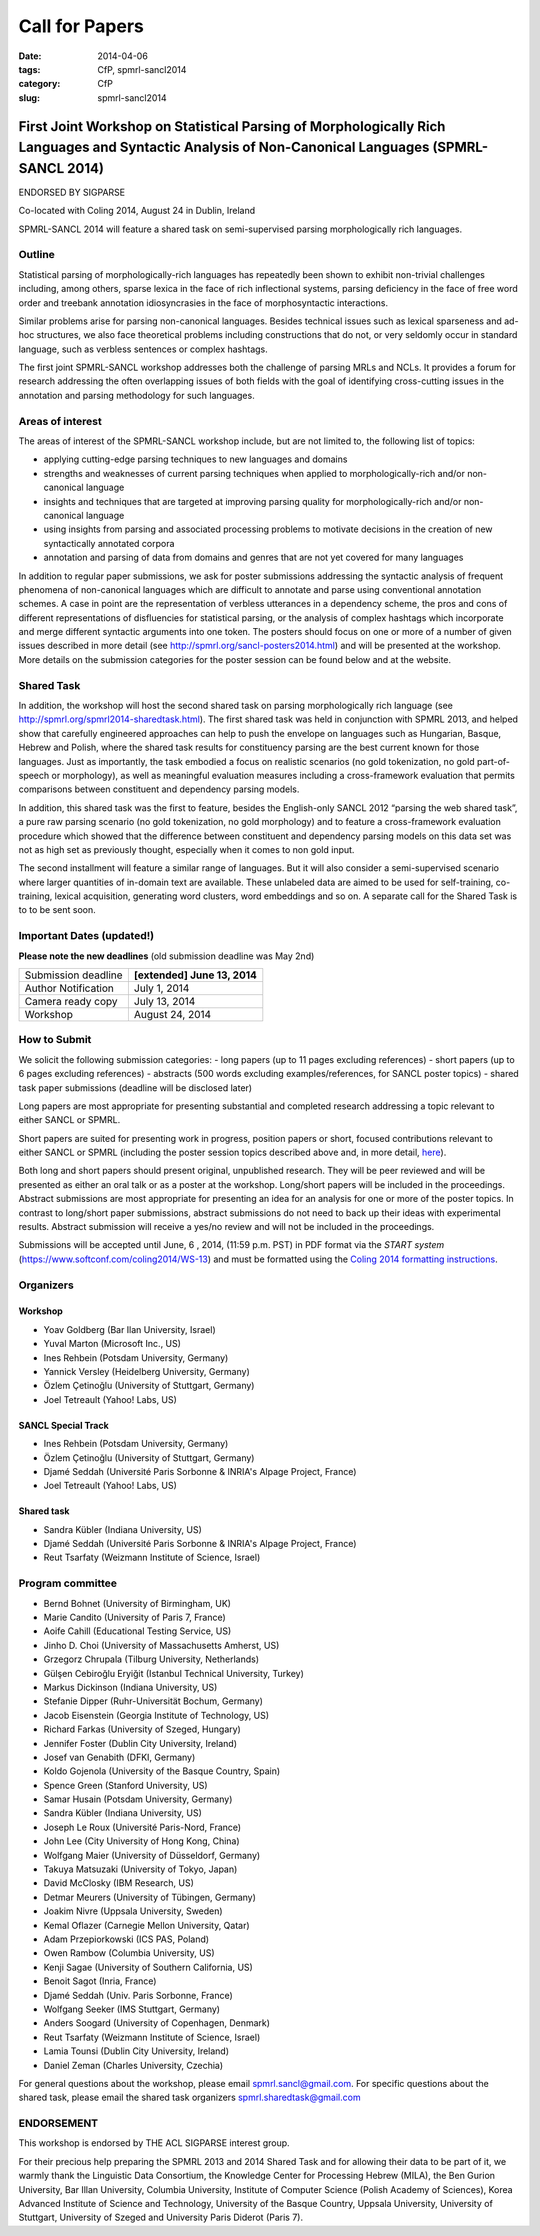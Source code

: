 .. -*- coding:utf-8 -*-

Call for Papers
###############

:date: 2014-04-06
:tags: CfP, spmrl-sancl2014
:category: CfP
:slug: spmrl-sancl2014

==================================================================================================================================================
First Joint Workshop on Statistical Parsing of Morphologically Rich Languages and Syntactic Analysis of Non-Canonical Languages (SPMRL-SANCL 2014)
==================================================================================================================================================

ENDORSED BY SIGPARSE


Co-located with Coling 2014, August 24  in Dublin, Ireland

SPMRL-SANCL 2014 will feature a shared task on semi-supervised parsing morphologically rich languages.


Outline
-------

Statistical parsing of morphologically-rich languages has repeatedly been shown to exhibit non-trivial challenges including, among others, sparse lexica in the face of rich inflectional systems, parsing deficiency in the face of free word order and treebank annotation idiosyncrasies in the face of morphosyntactic interactions.

Similar problems arise for parsing non-canonical languages. Besides technical issues such as lexical sparseness and ad-hoc structures, we also face theoretical problems including constructions that do not, or very seldomly occur in standard language, such as verbless sentences or complex hashtags.

The first joint SPMRL-SANCL workshop addresses both the challenge of parsing MRLs and NCLs. It provides a forum for research addressing the often overlapping issues of both fields with the goal of identifying cross-cutting issues in the annotation and parsing methodology for such languages.

Areas of interest
-----------------

The areas of interest of the SPMRL-SANCL workshop include, but are not limited to, the following list of topics:

- applying cutting-edge parsing techniques to new languages and domains
- strengths and weaknesses of current parsing techniques when applied to morphologically-rich 
  and/or non-canonical language
- insights and techniques that are targeted at improving parsing quality for
  morphologically-rich and/or non-canonical language
- using insights from parsing and associated processing problems to motivate decisions in the creation of new syntactically annotated corpora
- annotation and parsing of data from domains and genres that are not yet covered for many languages

In addition to regular paper submissions, we ask for poster submissions addressing the syntactic analysis of frequent phenomena of non-canonical languages which are difficult to annotate and parse using conventional annotation schemes. A case in point are the representation of verbless utterances in a dependency scheme, the pros and cons of different representations of disfluencies for statistical parsing, or the analysis of complex hashtags which incorporate and merge different syntactic arguments into one token. The posters should focus on one or more of a number of given issues described in more detail  (see http://spmrl.org/sancl-posters2014.html) and will be presented at the workshop. More details on the submission categories for the poster session can be found below and at the website. 


Shared Task
-----------

In addition, the workshop will host the second shared task on parsing morphologically rich language (see http://spmrl.org/spmrl2014-sharedtask.html). The first shared task was held in conjunction with SPMRL 2013, and helped show that carefully engineered approaches can help to push the envelope on languages such as Hungarian, Basque, Hebrew and Polish, where the shared task results for constituency parsing  are the best current known for those languages. Just as importantly, the task embodied a focus on realistic scenarios (no gold tokenization, no gold part-of-speech or morphology), as well as meaningful evaluation measures including a cross-framework evaluation that permits comparisons between constituent and dependency parsing models.

In addition, this shared task was the first to feature, besides the English-only SANCL 2012 “parsing the web shared task”, a pure raw parsing scenario (no gold tokenization, no gold morphology) and to feature a cross-framework evaluation procedure which showed that the difference between constituent and dependency parsing models on this data set was not as high set as previously thought, especially when it comes to non gold input.

The second installment will feature a similar range of languages. But it will also consider a semi-supervised scenario where larger quantities of in-domain text are available. These unlabeled data are aimed to be used for self-training, co-training, lexical acquisition, generating word clusters, word embeddings and so on. 
A separate call for the Shared Task is to to be sent soon.





Important Dates (updated!)
--------------------------

**Please note the new deadlines** (old submission deadline was May 2nd)

===================    ===============
Submission deadline    **[extended] June 13, 2014** 
Author Notification    July 1, 2014
Camera ready copy      July 13, 2014
Workshop               August 24, 2014
===================    ===============

How to Submit
-------------

We solicit the following submission categories:
- long papers (up to 11 pages excluding references) 
- short papers (up to 6 pages excluding references)
- abstracts (500 words excluding examples/references, for SANCL poster topics)
- shared task paper submissions (deadline will be disclosed later)

Long papers  are most appropriate for presenting substantial and completed research addressing a topic relevant to either SANCL or SPMRL.

Short papers are suited for presenting work in progress, position papers or short, focused contributions relevant to either SANCL or SPMRL (including the poster session topics described above and, in more detail, `here <sancl-posters2014.html>`_).

Both long and short papers should present original, unpublished research. They will be peer reviewed and will be presented as either an oral talk or as a poster at the workshop. Long/short papers will be included in the proceedings.
Abstract submissions are most appropriate for presenting an idea for an analysis for one or more of the poster topics. In contrast to long/short paper submissions, abstract submissions do not need to back up their ideas with experimental results. Abstract submission will receive a yes/no review and will not be included in the proceedings.

Submissions will be accepted until June, 6 , 2014, (11:59 p.m. PST) in PDF format via the `START system` (https://www.softconf.com/coling2014/WS-13) and must be formatted using the `Coling 2014 formatting instructions <http://www.coling-2014.org/call-for-papers.php>`_.

Organizers
----------

Workshop
~~~~~~~~

- Yoav Goldberg (Bar Ilan University, Israel)
- Yuval Marton (Microsoft Inc., US)
- Ines Rehbein (Potsdam University, Germany)
- Yannick Versley (Heidelberg University, Germany)
- Özlem Çetinoğlu (University of Stuttgart, Germany)
- Joel Tetreault (Yahoo! Labs, US)

SANCL Special Track
~~~~~~~~~~~~~~~~~~~
- Ines Rehbein (Potsdam University, Germany)
- Özlem Çetinoğlu (University of Stuttgart, Germany)
- Djamé Seddah (Université Paris Sorbonne & INRIA's Alpage Project, France)
- Joel Tetreault (Yahoo! Labs, US)

Shared task
~~~~~~~~~~~
- Sandra Kübler (Indiana University, US)
- Djamé Seddah (Université Paris Sorbonne & INRIA's Alpage Project, France)
- Reut Tsarfaty (Weizmann Institute of Science, Israel)

Program committee
-----------------
- Bernd Bohnet (University of Birmingham, UK)
- Marie Candito (University of Paris 7, France)
- Aoife Cahill (Educational Testing Service, US)
- Jinho D. Choi (University of Massachusetts Amherst, US)
- Grzegorz Chrupala (Tilburg University, Netherlands) 
- Gülşen Cebiroğlu Eryiğit (Istanbul Technical University, Turkey)
- Markus Dickinson (Indiana University, US) 
- Stefanie Dipper (Ruhr-Universität Bochum, Germany)
- Jacob Eisenstein (Georgia Institute of Technology, US)
- Richard Farkas (University of Szeged, Hungary)
- Jennifer Foster (Dublin City University, Ireland)
- Josef van Genabith (DFKI, Germany)
- Koldo Gojenola (University of the Basque Country, Spain)
- Spence Green (Stanford University, US)
- Samar Husain (Potsdam University, Germany)
- Sandra Kübler (Indiana University, US) 
- Joseph Le Roux (Université Paris-Nord, France)
- John Lee (City University of Hong Kong, China)
- Wolfgang Maier (University of Düsseldorf, Germany)
- Takuya Matsuzaki (University of Tokyo, Japan)
- David McClosky (IBM Research, US)
- Detmar Meurers (University of Tübingen, Germany)
- Joakim Nivre (Uppsala University, Sweden)
- Kemal Oflazer (Carnegie Mellon University, Qatar)
- Adam Przepiorkowski (ICS PAS, Poland)
- Owen Rambow (Columbia University, US)
- Kenji Sagae (University of Southern California, US)
- Benoit Sagot (Inria, France)
- Djamé Seddah (Univ. Paris Sorbonne, France)
- Wolfgang Seeker (IMS Stuttgart, Germany)
- Anders Soogard (University of Copenhagen, Denmark)
- Reut Tsarfaty (Weizmann Institute of Science, Israel)
- Lamia Tounsi (Dublin City University, Ireland)
- Daniel Zeman (Charles University, Czechia)



For general questions about the workshop, please email spmrl.sancl@gmail.com. For specific questions about the shared task, please email the shared task organizers spmrl.sharedtask@gmail.com


ENDORSEMENT
-----------

This workshop is endorsed  by THE ACL SIGPARSE interest group. 

For their precious help preparing the SPMRL 2013 and 2014 Shared Task and for
allowing their data to be part of it, we warmly thank the Linguistic
Data Consortium, the Knowledge Center for Processing Hebrew (MILA),
the Ben Gurion University, Bar Illan University, Columbia University, Institute of Computer
Science (Polish Academy of Sciences), Korea Advanced Institute of
Science and Technology, University of the Basque Country, Uppsala University, 
University of Stuttgart, University of
Szeged and University Paris Diderot (Paris 7).
